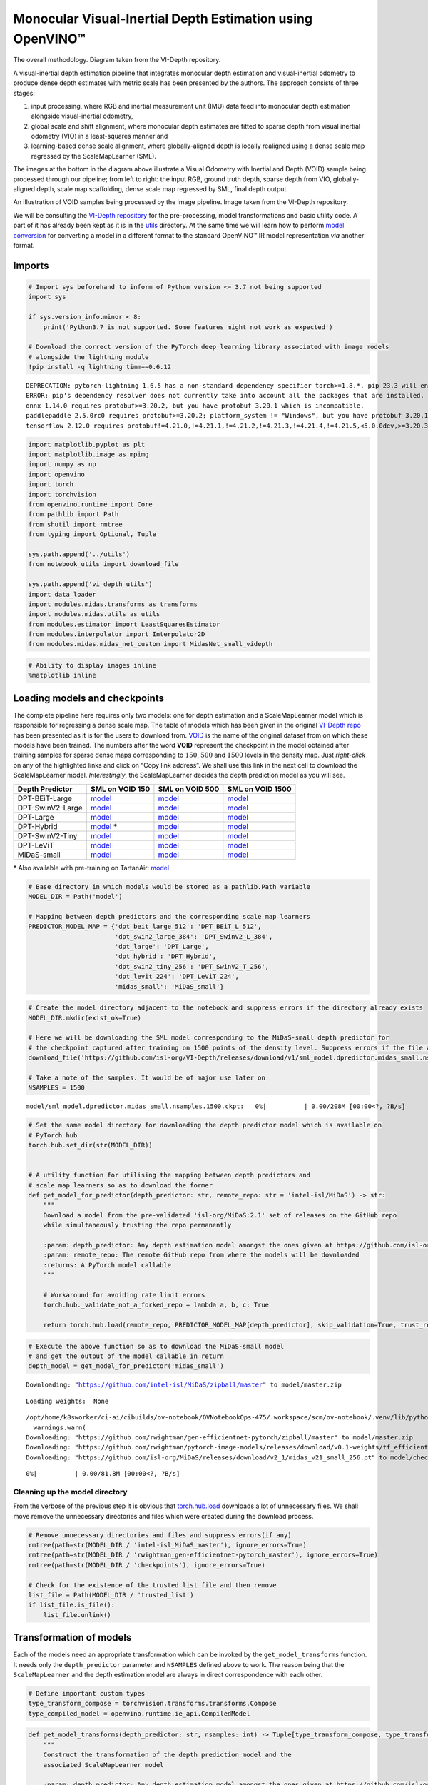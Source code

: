 Monocular Visual-Inertial Depth Estimation using OpenVINO™
==========================================================

.. raw:: html

   <p align="center" width="100%">

.. raw:: html

   <figcaption>

The overall methodology. Diagram taken from the VI-Depth repository.

.. raw:: html

   </figcaption>

.. raw:: html

   </p>

A visual-inertial depth estimation pipeline that integrates monocular
depth estimation and visual-inertial odometry to produce dense depth
estimates with metric scale has been presented by the authors. The
approach consists of three stages:

1. input processing, where RGB and inertial measurement unit (IMU) data
   feed into monocular depth estimation alongside visual-inertial
   odometry,
2. global scale and shift alignment, where monocular depth estimates are
   fitted to sparse depth from visual inertial odometry (VIO) in a
   least-squares manner and
3. learning-based dense scale alignment, where globally-aligned depth is
   locally realigned using a dense scale map regressed by the
   ScaleMapLearner (SML).

The images at the bottom in the diagram above illustrate a Visual
Odometry with Inertial and Depth (VOID) sample being processed through
our pipeline; from left to right: the input RGB, ground truth depth,
sparse depth from VIO, globally-aligned depth, scale map scaffolding,
dense scale map regressed by SML, final depth output.

.. raw:: html

   <p align="center" width="100%">

.. raw:: html

   <figcaption>

An illustration of VOID samples being processed by the image pipeline.
Image taken from the VI-Depth repository.

.. raw:: html

   </figcaption>

.. raw:: html

   </p>

We will be consulting the `VI-Depth
repository <https://github.com/isl-org/VI-Depth>`__ for the
pre-processing, model transformations and basic utility code. A part of
it has already been kept as it is in the `utils <utils>`__ directory. At
the same time we will learn how to perform `model
conversion <https://docs.openvino.ai/latest/openvino_docs_MO_DG_prepare_model_convert_model_Convert_Model_From_PyTorch.html>`__
for converting a model in a different format to the standard OpenVINO™
IR model representation *via* another format.

Imports
~~~~~~~

.. code:: ipython3

    # Import sys beforehand to inform of Python version <= 3.7 not being supported
    import sys
    
    if sys.version_info.minor < 8:
        print('Python3.7 is not supported. Some features might not work as expected')
        
    # Download the correct version of the PyTorch deep learning library associated with image models
    # alongside the lightning module
    !pip install -q lightning timm==0.6.12


.. parsed-literal::

    DEPRECATION: pytorch-lightning 1.6.5 has a non-standard dependency specifier torch>=1.8.*. pip 23.3 will enforce this behaviour change. A possible replacement is to upgrade to a newer version of pytorch-lightning or contact the author to suggest that they release a version with a conforming dependency specifiers. Discussion can be found at https://github.com/pypa/pip/issues/12063
    ERROR: pip's dependency resolver does not currently take into account all the packages that are installed. This behaviour is the source of the following dependency conflicts.
    onnx 1.14.0 requires protobuf>=3.20.2, but you have protobuf 3.20.1 which is incompatible.
    paddlepaddle 2.5.0rc0 requires protobuf>=3.20.2; platform_system != "Windows", but you have protobuf 3.20.1 which is incompatible.
    tensorflow 2.12.0 requires protobuf!=4.21.0,!=4.21.1,!=4.21.2,!=4.21.3,!=4.21.4,!=4.21.5,<5.0.0dev,>=3.20.3, but you have protobuf 3.20.1 which is incompatible.
    

.. code:: ipython3

    import matplotlib.pyplot as plt
    import matplotlib.image as mpimg
    import numpy as np
    import openvino
    import torch
    import torchvision
    from openvino.runtime import Core
    from pathlib import Path
    from shutil import rmtree
    from typing import Optional, Tuple
    
    sys.path.append('../utils')
    from notebook_utils import download_file
    
    sys.path.append('vi_depth_utils')
    import data_loader
    import modules.midas.transforms as transforms
    import modules.midas.utils as utils
    from modules.estimator import LeastSquaresEstimator
    from modules.interpolator import Interpolator2D
    from modules.midas.midas_net_custom import MidasNet_small_videpth

.. code:: ipython3

    # Ability to display images inline
    %matplotlib inline

Loading models and checkpoints
~~~~~~~~~~~~~~~~~~~~~~~~~~~~~~

The complete pipeline here requires only two models: one for depth
estimation and a ScaleMapLearner model which is responsible for
regressing a dense scale map. The table of models which has been given
in the original `VI-Depth repo <https://github.com/isl-org/VI-Depth>`__
has been presented as it is for the users to download from.
`VOID <https://github.com/alexklwong/void-dataset>`__ is the name of the
original dataset from on which these models have been trained. The
numbers after the word **VOID** represent the checkpoint in the model
obtained after training samples for sparse dense maps corresponding to
:math:`150`, :math:`500` and :math:`1500` levels in the density map.
Just *right-click* on any of the highlighted links and click on “Copy
link address”. We shall use this link in the next cell to download the
ScaleMapLearner model. *Interestingly*, the ScaleMapLearner decides the
depth prediction model as you will see.


+------------------+---------------------------------------------------------------------------------------------------------------------------------+----------------------------------------------------------------------------------------------------------------------------------+-----------------------------------------------------------------------------------------------------------------------------------+
| Depth Predictor  | SML on VOID 150                                                                                                                 | SML on VOID 500                                                                                                                  | SML on VOID 1500                                                                                                                  |
+==================+=================================================================================================================================+==================================================================================================================================+===================================================================================================================================+
| DPT-BEiT-Large   | `model <https://github.com/isl-org/VI-Depth/releases/download/v1/sml_model.dpredictor.dpt_beit_large_512.nsamples.150.ckpt>`__  | `model <https://github.com/isl-org/VI-Depth/releases/download/v1/sml_model.dpredictor.dpt_beit_large_512.nsamples.500.ckpt>`__   | `model <https://github.com/isl-org/VI-Depth/releases/download/v1/sml_model.dpredictor.dpt_beit_large_512.nsamples.1500.ckpt>`__   |
+------------------+---------------------------------------------------------------------------------------------------------------------------------+----------------------------------------------------------------------------------------------------------------------------------+-----------------------------------------------------------------------------------------------------------------------------------+
| DPT-SwinV2-Large | `model <https://github.com/isl-org/VI-Depth/releases/download/v1/sml_model.dpredictor.dpt_swin2_large_384.nsamples.150.ckpt>`__ | `model <https://github.com/isl-org/VI-Depth/releases/download/v1/sml_model.dpredictor.dpt_swin2_large_384.nsamples.500.ckpt>`__  | `model <https://github.com/isl-org/VI-Depth/releases/download/v1/sml_model.dpredictor.dpt_swin2_large_384.nsamples.1500.ckpt>`__  |
+------------------+---------------------------------------------------------------------------------------------------------------------------------+----------------------------------------------------------------------------------------------------------------------------------+-----------------------------------------------------------------------------------------------------------------------------------+
| DPT-Large        | `model <https://github.com/isl-org/VI-Depth/releases/download/v1/sml_model.dpredictor.dpt_large.nsamples.150.ckpt>`__           | `model <https://github.com/isl-org/VI-Depth/releases/download/v1/sml_model.dpredictor.dpt_large.nsamples.500.ckpt>`__            | `model <https://github.com/isl-org/VI-Depth/releases/download/v1/sml_model.dpredictor.dpt_large.nsamples.1500.ckpt>`__            |
+------------------+---------------------------------------------------------------------------------------------------------------------------------+----------------------------------------------------------------------------------------------------------------------------------+-----------------------------------------------------------------------------------------------------------------------------------+
| DPT-Hybrid       | `model <https://github.com/isl-org/VI-Depth/releases/download/v1/sml_model.dpredictor.dpt_hybrid.nsamples.150.ckpt>`__ \*       | `model <https://github.com/isl-org/VI-Depth/releases/download/v1/sml_model.dpredictor.dpt_hybrid.nsamples.500.ckpt>`__           | `model <https://github.com/isl-org/VI-Depth/releases/download/v1/sml_model.dpredictor.dpt_hybrid.nsamples.1500.ckpt>`__           |
+------------------+---------------------------------------------------------------------------------------------------------------------------------+----------------------------------------------------------------------------------------------------------------------------------+-----------------------------------------------------------------------------------------------------------------------------------+
| DPT-SwinV2-Tiny  | `model <https://github.com/isl-org/VI-Depth/releases/download/v1/sml_model.dpredictor.dpt_swin2_tiny_256.nsamples.150.ckpt>`__  | `model <https://github.com/isl-org/VI-Depth/releases/download/v1/sml_model.dpredictor.dpt_swin2_tiny_256.nsamples.500.ckpt>`__   | `model <https://github.com/isl-org/VI-Depth/releases/download/v1/sml_model.dpredictor.dpt_swin2_tiny_256.nsamples.1500.ckpt>`__   |
+------------------+---------------------------------------------------------------------------------------------------------------------------------+----------------------------------------------------------------------------------------------------------------------------------+-----------------------------------------------------------------------------------------------------------------------------------+
| DPT-LeViT        | `model <https://github.com/isl-org/VI-Depth/releases/download/v1/sml_model.dpredictor.dpt_levit_224.nsamples.150.ckpt>`__       | `model <https://github.com/isl-org/VI-Depth/releases/download/v1/sml_model.dpredictor.dpt_levit_224.nsamples.500.ckpt>`__        | `model <https://github.com/isl-org/VI-Depth/releases/download/v1/sml_model.dpredictor.dpt_levit_224.nsamples.1500.ckpt>`__        |
+------------------+---------------------------------------------------------------------------------------------------------------------------------+----------------------------------------------------------------------------------------------------------------------------------+-----------------------------------------------------------------------------------------------------------------------------------+
| MiDaS-small      | `model <https://github.com/isl-org/VI-Depth/releases/download/v1/sml_model.dpredictor.midas_small.nsamples.150.ckpt>`__         | `model <https://github.com/isl-org/VI-Depth/releases/download/v1/sml_model.dpredictor.midas_small.nsamples.500.ckpt>`__          | `model <https://github.com/isl-org/VI-Depth/releases/download/v1/sml_model.dpredictor.midas_small.nsamples.1500.ckpt>`__          |
+------------------+---------------------------------------------------------------------------------------------------------------------------------+----------------------------------------------------------------------------------------------------------------------------------+-----------------------------------------------------------------------------------------------------------------------------------+


\* Also available with pre-training on TartanAir:
`model <https://github.com/isl-org/VI-Depth/releases/download/v1/sml_model.dpredictor.dpt_hybrid.nsamples.150.pretrained.ckpt>`__

.. code:: ipython3

    # Base directory in which models would be stored as a pathlib.Path variable
    MODEL_DIR = Path('model')
    
    # Mapping between depth predictors and the corresponding scale map learners
    PREDICTOR_MODEL_MAP = {'dpt_beit_large_512': 'DPT_BEiT_L_512',
                           'dpt_swin2_large_384': 'DPT_SwinV2_L_384',
                           'dpt_large': 'DPT_Large',
                           'dpt_hybrid': 'DPT_Hybrid',
                           'dpt_swin2_tiny_256': 'DPT_SwinV2_T_256',
                           'dpt_levit_224': 'DPT_LeViT_224',
                           'midas_small': 'MiDaS_small'}

.. code:: ipython3

    # Create the model directory adjacent to the notebook and suppress errors if the directory already exists
    MODEL_DIR.mkdir(exist_ok=True)
    
    # Here we will be downloading the SML model corresponding to the MiDaS-small depth predictor for 
    # the checkpoint captured after training on 1500 points of the density level. Suppress errors if the file already exists
    download_file('https://github.com/isl-org/VI-Depth/releases/download/v1/sml_model.dpredictor.midas_small.nsamples.1500.ckpt', directory=MODEL_DIR, silent=True)
    
    # Take a note of the samples. It would be of major use later on
    NSAMPLES = 1500



.. parsed-literal::

    model/sml_model.dpredictor.midas_small.nsamples.1500.ckpt:   0%|          | 0.00/208M [00:00<?, ?B/s]


.. code:: ipython3

    # Set the same model directory for downloading the depth predictor model which is available on
    # PyTorch hub
    torch.hub.set_dir(str(MODEL_DIR))
    
    
    # A utility function for utilising the mapping between depth predictors and 
    # scale map learners so as to download the former
    def get_model_for_predictor(depth_predictor: str, remote_repo: str = 'intel-isl/MiDaS') -> str:    
        """
        Download a model from the pre-validated 'isl-org/MiDaS:2.1' set of releases on the GitHub repo
        while simultaneously trusting the repo permanently
    
        :param: depth_predictor: Any depth estimation model amongst the ones given at https://github.com/isl-org/VI-Depth#setup
        :param: remote_repo: The remote GitHub repo from where the models will be downloaded
        :returns: A PyTorch model callable
        """    
        
        # Workaround for avoiding rate limit errors
        torch.hub._validate_not_a_forked_repo = lambda a, b, c: True
        
        return torch.hub.load(remote_repo, PREDICTOR_MODEL_MAP[depth_predictor], skip_validation=True, trust_repo=True)

.. code:: ipython3

    # Execute the above function so as to download the MiDaS-small model
    # and get the output of the model callable in return
    depth_model = get_model_for_predictor('midas_small')


.. parsed-literal::

    Downloading: "https://github.com/intel-isl/MiDaS/zipball/master" to model/master.zip


.. parsed-literal::

    Loading weights:  None


.. parsed-literal::

    /opt/home/k8sworker/ci-ai/cibuilds/ov-notebook/OVNotebookOps-475/.workspace/scm/ov-notebook/.venv/lib/python3.8/site-packages/torch/hub.py:267: UserWarning: You are about to download and run code from an untrusted repository. In a future release, this won't be allowed. To add the repository to your trusted list, change the command to {calling_fn}(..., trust_repo=False) and a command prompt will appear asking for an explicit confirmation of trust, or load(..., trust_repo=True), which will assume that the prompt is to be answered with 'yes'. You can also use load(..., trust_repo='check') which will only prompt for confirmation if the repo is not already trusted. This will eventually be the default behaviour
      warnings.warn(
    Downloading: "https://github.com/rwightman/gen-efficientnet-pytorch/zipball/master" to model/master.zip
    Downloading: "https://github.com/rwightman/pytorch-image-models/releases/download/v0.1-weights/tf_efficientnet_lite3-b733e338.pth" to model/checkpoints/tf_efficientnet_lite3-b733e338.pth
    Downloading: "https://github.com/isl-org/MiDaS/releases/download/v2_1/midas_v21_small_256.pt" to model/checkpoints/midas_v21_small_256.pt



.. parsed-literal::

      0%|          | 0.00/81.8M [00:00<?, ?B/s]


Cleaning up the model directory
^^^^^^^^^^^^^^^^^^^^^^^^^^^^^^^

From the verbose of the previous step it is obvious that
`torch.hub.load <https://pytorch.org/docs/stable/hub.html#torch.hub.load>`__
downloads a lot of unnecessary files. We shall move remove the
unnecessary directories and files which were created during the download
process.

.. code:: ipython3

    # Remove unnecessary directories and files and suppress errors(if any)
    rmtree(path=str(MODEL_DIR / 'intel-isl_MiDaS_master'), ignore_errors=True)
    rmtree(path=str(MODEL_DIR / 'rwightman_gen-efficientnet-pytorch_master'), ignore_errors=True)
    rmtree(path=str(MODEL_DIR / 'checkpoints'), ignore_errors=True)
    
    # Check for the existence of the trusted list file and then remove
    list_file = Path(MODEL_DIR / 'trusted_list')
    if list_file.is_file():
        list_file.unlink()

Transformation of models
~~~~~~~~~~~~~~~~~~~~~~~~

Each of the models need an appropriate transformation which can be
invoked by the ``get_model_transforms`` function. It needs only the
``depth_predictor`` parameter and ``NSAMPLES`` defined above to work.
The reason being that the ``ScaleMapLearner`` and the depth estimation
model are always in direct correspondence with each other.

.. code:: ipython3

    # Define important custom types
    type_transform_compose = torchvision.transforms.transforms.Compose
    type_compiled_model = openvino.runtime.ie_api.CompiledModel

.. code:: ipython3

    def get_model_transforms(depth_predictor: str, nsamples: int) -> Tuple[type_transform_compose, type_transform_compose]:
        """
        Construct the transformation of the depth prediction model and the 
        associated ScaleMapLearner model
    
        :param: depth_predictor: Any depth estimation model amongst the ones given at https://github.com/isl-org/VI-Depth#setup
        :param: nsamples: The no. of density levels for the depth map
        :returns: The transformed models as the resut of torchvision.transforms.Compose operations
        """    
        model_transforms = transforms.get_transforms(depth_predictor, "void", str(nsamples))
        return model_transforms['depth_model'], model_transforms['sml_model']    

.. code:: ipython3

    # Obtain transforms of both the models here
    depth_model_transform, scale_map_learner_transform = get_model_transforms(depth_predictor='midas_small',
                                                                              nsamples=NSAMPLES)

Dummy input creation
^^^^^^^^^^^^^^^^^^^^

Dummy inputs are necessary for `PyTorch to
ONNX <https://docs.openvino.ai/latest/openvino_docs_MO_DG_prepare_model_convert_model_Convert_Model_From_PyTorch.html#exporting-a-pytorch-model-to-onnx-format>`__
conversion. Although
`torch.onnx.export <https://pytorch.org/docs/stable/onnx.html>`__
accepts any dummy input for a single pass through the model and thereby
enabling model conversion, the pre-processing required for the actual
inputs later at inference using compiled models would be substantial. So
we have decided that even dummy inputs should go through the proper
transformation process so that the reader gets the idea of a
*transformed image* being compiled by a *transformed model*.

Also note down the width and height of the image which would be used
multiple times later. Do note that this is constant throughout the
dataset

.. code:: ipython3

    IMAGE_H, IMAGE_W = 480, 640
    
    # Although you can always verify the same by uncommenting and running
    # the following lines
    # img = cv2.imread('data/image/dummy_img.png')
    # print(img.shape)

.. code:: ipython3

    # Base directory in which data would be stored as a pathlib.Path variable
    DATA_DIR = Path('data')
    
    # Create the data directory tree adjacent to the notebook and suppress errors if the directory already exists
    # Create a directory each for the images and their corresponding depth maps
    DATA_DIR.mkdir(exist_ok=True)
    Path(DATA_DIR / 'image').mkdir(exist_ok=True)
    Path(DATA_DIR / 'sparse_depth').mkdir(exist_ok=True)
    
    # Download the dummy image and its depth scale (take a note of the image hashes for possible later use)
    # On the fly download is being done to avoid unnecessary memory/data load during testing and 
    # creation of PRs
    download_file('https://user-images.githubusercontent.com/22426058/254174385-161b9f0e-5991-4308-ba89-d81bc02bcb7c.png', filename='dummy_img.png', directory=Path(DATA_DIR / 'image'), silent=True)
    download_file('https://user-images.githubusercontent.com/22426058/254174398-8c71c59f-0adf-43c6-ad13-c04431e02349.png', filename='dummy_depth.png', directory=Path(DATA_DIR / 'sparse_depth'), silent=True)
    
    # Load the dummy image and its depth scale
    dummy_input = data_loader.load_input_image('data/image/dummy_img.png')
    dummy_depth = data_loader.load_sparse_depth('data/sparse_depth/dummy_depth.png')



.. parsed-literal::

    data/image/dummy_img.png:   0%|          | 0.00/328k [00:00<?, ?B/s]



.. parsed-literal::

    data/sparse_depth/dummy_depth.png:   0%|          | 0.00/765 [00:00<?, ?B/s]


.. code:: ipython3

    def transform_image_for_depth(input_image: np.ndarray, depth_model_transform: np.ndarray, device: torch.device = 'cpu') -> torch.Tensor:
        """
        Transform the input_image for processing by a PyTorch depth estimation model
    
        :param: input_image: The input image obtained as a result of data_loader.load_input_image
        :param: depth_model_transform: The transformed depth model
        :param: device: The device on which the image would be allocated
        :returns: The transformed image suitable to be used as an input to the depth estimation model
        """
        input_height, input_width = np.shape(input_image)[:2]
            
        sample = {'image' : input_image}
        sample = depth_model_transform(sample)
        im = sample['image'].to(device)
        return im.unsqueeze(0)    

.. code:: ipython3

    # Transform the dummy input image for the depth model
    transformed_dummy_image = transform_image_for_depth(input_image=dummy_input, depth_model_transform=depth_model_transform)

Conversion of depth model to OpenVINO™ IR format
^^^^^^^^^^^^^^^^^^^^^^^^^^^^^^^^^^^^^^^^^^^^^^^^

The OpenVINO™ toolkit doesn’t provide any direct method of converting
PyTorch models to the intermediate representation format. To have a
depth estimation model in the OpenVINO™ IR format and then compile it,
we shall follow the following steps:

1. Use the ``depth_model`` callable to our advantage from the *Loading
   models and checkpoints* stage.
2. Export the model to ``.onnx`` format using the transformed dummy
   input created earlier.
3. Use the serialize function from OpenVINO to create equivalent
   ``.xml`` and ``.bin`` files and obtain compiled models in the same
   step. Alternatively serialization procedure may be avoided and
   compiled model may be obtained by directly using OpenVINO’s
   ``compile`` function.

.. code:: ipython3

    # Evaluate the model to switch some operations from training mode to inference.
    depth_model.eval()
    
    # Call the export function via the transformed dummy image obtained from the 
    # previous step. It is absolutely not a case of worry if multiple warnings pop up 
    # in this step. They can be safely ignored.
    torch.onnx.export(model=depth_model, args=(transformed_dummy_image, ), f=str(MODEL_DIR / 'depth_model.onnx'))


.. parsed-literal::

    /opt/home/k8sworker/ci-ai/cibuilds/ov-notebook/OVNotebookOps-475/.workspace/scm/ov-notebook/notebooks/246-depth-estimation-videpth/model/rwightman_gen-efficientnet-pytorch_master/geffnet/conv2d_layers.py:47: TracerWarning: Converting a tensor to a Python boolean might cause the trace to be incorrect. We can't record the data flow of Python values, so this value will be treated as a constant in the future. This means that the trace might not generalize to other inputs!
    /opt/home/k8sworker/ci-ai/cibuilds/ov-notebook/OVNotebookOps-475/.workspace/scm/ov-notebook/.venv/lib/python3.8/site-packages/torch/onnx/_internal/jit_utils.py:258: UserWarning: The shape inference of prim::Constant type is missing, so it may result in wrong shape inference for the exported graph. Please consider adding it in symbolic function. (Triggered internally at ../torch/csrc/jit/passes/onnx/shape_type_inference.cpp:1884.)
      _C._jit_pass_onnx_node_shape_type_inference(node, params_dict, opset_version)
    /opt/home/k8sworker/ci-ai/cibuilds/ov-notebook/OVNotebookOps-475/.workspace/scm/ov-notebook/.venv/lib/python3.8/site-packages/torch/onnx/utils.py:687: UserWarning: Constant folding - Only steps=1 can be constant folded for opset >= 10 onnx::Slice op. Constant folding not applied. (Triggered internally at ../torch/csrc/jit/passes/onnx/constant_fold.cpp:179.)
      _C._jit_pass_onnx_graph_shape_type_inference(
    /opt/home/k8sworker/ci-ai/cibuilds/ov-notebook/OVNotebookOps-475/.workspace/scm/ov-notebook/.venv/lib/python3.8/site-packages/torch/onnx/utils.py:687: UserWarning: The shape inference of prim::Constant type is missing, so it may result in wrong shape inference for the exported graph. Please consider adding it in symbolic function. (Triggered internally at ../torch/csrc/jit/passes/onnx/shape_type_inference.cpp:1884.)
      _C._jit_pass_onnx_graph_shape_type_inference(
    /opt/home/k8sworker/ci-ai/cibuilds/ov-notebook/OVNotebookOps-475/.workspace/scm/ov-notebook/.venv/lib/python3.8/site-packages/torch/onnx/utils.py:1178: UserWarning: Constant folding - Only steps=1 can be constant folded for opset >= 10 onnx::Slice op. Constant folding not applied. (Triggered internally at ../torch/csrc/jit/passes/onnx/constant_fold.cpp:179.)
      _C._jit_pass_onnx_graph_shape_type_inference(
    /opt/home/k8sworker/ci-ai/cibuilds/ov-notebook/OVNotebookOps-475/.workspace/scm/ov-notebook/.venv/lib/python3.8/site-packages/torch/onnx/utils.py:1178: UserWarning: The shape inference of prim::Constant type is missing, so it may result in wrong shape inference for the exported graph. Please consider adding it in symbolic function. (Triggered internally at ../torch/csrc/jit/passes/onnx/shape_type_inference.cpp:1884.)
      _C._jit_pass_onnx_graph_shape_type_inference(


Select inference device
'''''''''''''''''''''''

Select device from dropdown list for running inference using OpenVINO:

.. code:: ipython3

    import ipywidgets as widgets
    
    core = Core()
    
    device = widgets.Dropdown(
        options=core.available_devices + ["AUTO"],
        value='AUTO',
        description='Device:',
        disabled=False,
    )
    
    device




.. parsed-literal::

    Dropdown(description='Device:', index=1, options=('CPU', 'AUTO'), value='AUTO')



Compilation of depth model
''''''''''''''''''''''''''

Now we can go ahead and compile our depth models from the ``.onnx`` file
path. We will not perform serialization because we don’t plan to re-read
the file again within this tutorial. Therefore we will use the compiled
depth estimation model as it is.

.. code:: ipython3

    # Initialize OpenVINO Runtime.
    core = Core()
    depth_model = core.read_model(MODEL_DIR / 'depth_model.onnx')
    compiled_depth_model = core.compile_model(model=depth_model, device_name=device.value)

.. code:: ipython3

    def run_depth_model(input_image_h: int, input_image_w: int, 
                        transformed_image: torch.Tensor, compiled_depth_model: type_compiled_model) -> np.ndarray:
        
        """
        Run the compiled_depth_model on the transformed_image of dimensions 
        input_image_w x input_image_h 
    
        :param: input_image_h: The height of the input image 
        :param: input_image_w: The width of the input image 
        :param: transformed_image: The transformed image suitable to be used as an input to the depth estimation model
        :returns:
                 depth_pred: The depth prediction on the image as an np.ndarray type 
        
        """
        
        # Obtain the last output layer separately
        output_layer_depth_model = compiled_depth_model.output(0)    
        
        with torch.no_grad():
            # Perform computation like a standard OpenVINO compiled model
            depth_pred = torch.from_numpy(compiled_depth_model([transformed_image])[output_layer_depth_model])
            depth_pred = (
                torch.nn.functional.interpolate(
                    depth_pred.unsqueeze(1),
                    size=(input_image_h, input_image_w),
                    mode='bicubic',
                    align_corners=False,
                )
                .squeeze()
                .cpu()
                .numpy()
            )
        
        return depth_pred    

.. code:: ipython3

    # Run the compiled depth model using the dummy input 
    # It will be used to compute the metrics associated with the ScaleMapLearner model
    # and hence obtain a compiled version of the same later
    depth_pred_dummy = run_depth_model(input_image_h=IMAGE_H, input_image_w=IMAGE_W,
                                       transformed_image=transformed_dummy_image, compiled_depth_model=compiled_depth_model)

Computation of scale and shift parameters
'''''''''''''''''''''''''''''''''''''''''

Computation of these parameters required the depth estimation model
output from the previous step. These are the regression based parameters
the ScaleMapLearner model deals with. An utility function for the
purpose has already been created.

.. code:: ipython3

    def compute_global_scale_and_shift(input_sparse_depth: np.ndarray, validity_map: Optional[np.ndarray], 
                                       depth_pred: np.ndarray,
                                       min_pred: float = 0.1, max_pred: float = 8.0,
                                       min_depth: float = 0.2, max_depth: float = 5.0) -> Tuple[np.ndarray, np.ndarray]:    
        
        """
        Compute the global scale and shift alignment required for SML model to work on
        with the input_sparse_depth map being provided and the depth estimation output depth_pred
        being provided with an optional validity_map
    
        :param: input_sparse_depth: The depth map of the input image 
        :param: validity_map: An optional depth map associated with the original input image 
        :param: depth_pred: The depth estimate obtained after running the depth model on the input image
        :param: min_pred: Lower bound for predicted depth values 
        :param: max_pred: Upper bound for predicted depth values 
        :param: min_depth: Min valid depth when evaluating
        :param: max_depth: Max valid depth when evaluating
        :returns:
                 int_depth: The depth estimate for the SML regression model
                 int_scales: The scale to be used for the SML regression model
        
        """
        
        input_sparse_depth_valid = (input_sparse_depth < max_depth) * (input_sparse_depth > min_depth)
        if validity_map is not None:
            input_sparse_depth_valid *= validity_map.astype(np.bool)
    
        input_sparse_depth_valid = input_sparse_depth_valid.astype(bool)
        input_sparse_depth[~input_sparse_depth_valid] = np.inf  # set invalid depth
        input_sparse_depth = 1.0 / input_sparse_depth    
        
        # global scale and shift alignment
        GlobalAlignment = LeastSquaresEstimator(
            estimate=depth_pred,
            target=input_sparse_depth,
            valid=input_sparse_depth_valid
        )
        GlobalAlignment.compute_scale_and_shift()
        GlobalAlignment.apply_scale_and_shift()
        GlobalAlignment.clamp_min_max(clamp_min=min_pred, clamp_max=max_pred)
        int_depth = GlobalAlignment.output.astype(np.float32)    
    
        # interpolation of scale map
        assert (np.sum(input_sparse_depth_valid) >= 3), 'not enough valid sparse points'    
        ScaleMapInterpolator = Interpolator2D(
            pred_inv=int_depth,
            sparse_depth_inv=input_sparse_depth,
            valid=input_sparse_depth_valid,
        )
        ScaleMapInterpolator.generate_interpolated_scale_map(
            interpolate_method='linear', 
            fill_corners=False
        )
        
        int_scales = ScaleMapInterpolator.interpolated_scale_map.astype(np.float32)
        int_scales = utils.normalize_unit_range(int_scales)
        
        return int_depth, int_scales    

.. code:: ipython3

    # Call the function on the dummy depth map we loaded in the dummy_depth variable
    # with all default settings and store in appropriate variables
    d_depth, d_scales = compute_global_scale_and_shift(input_sparse_depth=dummy_depth, validity_map=None, depth_pred=depth_pred_dummy)

.. code:: ipython3

    def transform_image_for_depth_scale(input_image: np.ndarray, scale_map_learner_transform: type_transform_compose, 
                                        int_depth: np.ndarray, int_scales: np.ndarray, 
                                        device: torch.device = 'cpu') -> Tuple[torch.Tensor, torch.Tensor]:
        """
        Transform the input_image for processing by a PyTorch SML model
    
        :param: input_image: The input image obtained as a result of data_loader.load_input_image
        :param: scale_map_learner_transform: The transformed SML model
        :param: int_depth: The depth estimate for the SML regression model
        :param: int_scales: he scale to be used for the SML regression model
        :param: device: The device on which the image would be allocated
        :returns: The transformed tensor inputs suitable to be used with an SML model
        """
        
        sample = {'image' : input_image, 'int_depth' : int_depth, 'int_scales' : int_scales, 'int_depth_no_tf' : int_depth}
        sample = scale_map_learner_transform(sample)
        x = torch.cat([sample['int_depth'], sample['int_scales']], 0)
        x = x.to(device)
        d = sample['int_depth_no_tf'].to(device)
        
        return x.unsqueeze(0), d.unsqueeze(0)    

.. code:: ipython3

    # Transform the dummy input image for the ScaleMapLearner model
    # Note that this will lead to a tuple as an output. Both the elements
    # which is fed to ScaleMapLearner during the conversion process to onxx
    transformed_dummy_image_scale = transform_image_for_depth_scale(input_image=dummy_input,
                                                                    scale_map_learner_transform=scale_map_learner_transform,
                                                                    int_depth=d_depth, int_scales=d_scales)

Conversion of Scale Map Learner model to OpenVINO™ IR format
^^^^^^^^^^^^^^^^^^^^^^^^^^^^^^^^^^^^^^^^^^^^^^^^^^^^^^^^^^^^

The OpenVINO™ toolkit doesn’t provide any direct method of converting
PyTorch models to the intermediate representation format. To have the
associated ScaleMapLearner in the OpenVINO™ IR format and then compile
it, we shall follow the following steps:

1. Load the model in memory via instantiating the
   ``modules.midas.midas_net_custom.MidasNet_small_videpth`` class and
   passing the downloaded checkpoint earlier as an argument.
2. Export the model to ``.onnx`` format using the transformed dummy
   inputs created earlier.
3. Use the serialize function from OpenVINO to create equivalent
   ``.xml`` and ``.bin`` files and obtain compiled models in the same
   step. Alternatively serialization procedure may be avoided and
   compiled model may be obtained by directly using OpenVINO’s
   ``compile`` function.

If the name of the ``.ckpt`` file is too much to handle, here is the
common format of all checkpoint files from the model releases.

-  sml_model.dpredictor.<DEPTH_PREDICTOR>.nsamples.<NSAMPLES>.ckpt
-  Replace <DEPTH_PREDICTOR> and <NSAMPLES> with the depth estimation
   model name and the no. of levels of depth density the SML model
   has been trained on
-  E.g. sml_model.dpredictor.dpt_hybrid.nsamples.500.ckpt will be the
   file name corresponding to the SML model based on the dpt_hybrid
   depth predictor and has been trained on 500 points of the density
   level on the depth map

.. code:: ipython3

    # Run with the same min_pred and max_pred arguments which were used to compute
    # global scale and shift alignment
    scale_map_learner = MidasNet_small_videpth(path=str(MODEL_DIR / 'sml_model.dpredictor.midas_small.nsamples.1500.ckpt'),
                                               min_pred=0.1, max_pred=8.0)


.. parsed-literal::

    Loading weights:  model/sml_model.dpredictor.midas_small.nsamples.1500.ckpt


.. parsed-literal::

    Downloading: "https://github.com/rwightman/gen-efficientnet-pytorch/zipball/master" to model/master.zip


.. code:: ipython3

    # As usual, since the MidasNet_small_videpthc class internally downloads a repo again from torch hub
    # we shall clean the same since the model callable is now available to us
    # Remove unnecessary directories and files and suppress errors(if any)
    rmtree(path=str(MODEL_DIR / 'rwightman_gen-efficientnet-pytorch_master'), ignore_errors=True)
    
    # Check for the existence of the trusted list file and then remove
    list_file = Path(MODEL_DIR / 'trusted_list')
    if list_file.is_file():
        list_file.unlink()

.. code:: ipython3

    # Evaluate the model to switch some operations from training mode to inference.
    scale_map_learner.eval()
    
    # Store the tuple of dummy variables into separate variables for easier reference
    x_dummy, d_dummy = transformed_dummy_image_scale
    
    # Call the export function via the transformed dummy image obtained from the 
    # earlier steps. It is absolutely not a case of worry if multiple warnings pop up 
    # in this step. They can be safely ignored.
    torch.onnx.export(model=scale_map_learner, args=(x_dummy, d_dummy), f=str(MODEL_DIR / 'scale_map_learner.onnx'))


.. parsed-literal::

    /opt/home/k8sworker/ci-ai/cibuilds/ov-notebook/OVNotebookOps-475/.workspace/scm/ov-notebook/notebooks/246-depth-estimation-videpth/model/rwightman_gen-efficientnet-pytorch_master/geffnet/conv2d_layers.py:47: TracerWarning: Converting a tensor to a Python boolean might cause the trace to be incorrect. We can't record the data flow of Python values, so this value will be treated as a constant in the future. This means that the trace might not generalize to other inputs!
    /opt/home/k8sworker/ci-ai/cibuilds/ov-notebook/OVNotebookOps-475/.workspace/scm/ov-notebook/.venv/lib/python3.8/site-packages/torch/onnx/_internal/jit_utils.py:258: UserWarning: The shape inference of prim::Constant type is missing, so it may result in wrong shape inference for the exported graph. Please consider adding it in symbolic function. (Triggered internally at ../torch/csrc/jit/passes/onnx/shape_type_inference.cpp:1884.)
      _C._jit_pass_onnx_node_shape_type_inference(node, params_dict, opset_version)
    /opt/home/k8sworker/ci-ai/cibuilds/ov-notebook/OVNotebookOps-475/.workspace/scm/ov-notebook/.venv/lib/python3.8/site-packages/torch/onnx/utils.py:687: UserWarning: Constant folding - Only steps=1 can be constant folded for opset >= 10 onnx::Slice op. Constant folding not applied. (Triggered internally at ../torch/csrc/jit/passes/onnx/constant_fold.cpp:179.)
      _C._jit_pass_onnx_graph_shape_type_inference(
    /opt/home/k8sworker/ci-ai/cibuilds/ov-notebook/OVNotebookOps-475/.workspace/scm/ov-notebook/.venv/lib/python3.8/site-packages/torch/onnx/utils.py:687: UserWarning: The shape inference of prim::Constant type is missing, so it may result in wrong shape inference for the exported graph. Please consider adding it in symbolic function. (Triggered internally at ../torch/csrc/jit/passes/onnx/shape_type_inference.cpp:1884.)
      _C._jit_pass_onnx_graph_shape_type_inference(
    /opt/home/k8sworker/ci-ai/cibuilds/ov-notebook/OVNotebookOps-475/.workspace/scm/ov-notebook/.venv/lib/python3.8/site-packages/torch/onnx/utils.py:1178: UserWarning: Constant folding - Only steps=1 can be constant folded for opset >= 10 onnx::Slice op. Constant folding not applied. (Triggered internally at ../torch/csrc/jit/passes/onnx/constant_fold.cpp:179.)
      _C._jit_pass_onnx_graph_shape_type_inference(
    /opt/home/k8sworker/ci-ai/cibuilds/ov-notebook/OVNotebookOps-475/.workspace/scm/ov-notebook/.venv/lib/python3.8/site-packages/torch/onnx/utils.py:1178: UserWarning: The shape inference of prim::Constant type is missing, so it may result in wrong shape inference for the exported graph. Please consider adding it in symbolic function. (Triggered internally at ../torch/csrc/jit/passes/onnx/shape_type_inference.cpp:1884.)
      _C._jit_pass_onnx_graph_shape_type_inference(


Select inference device
'''''''''''''''''''''''

Select device from dropdown list for running inference using OpenVINO:

.. code:: ipython3

    device




.. parsed-literal::

    Dropdown(description='Device:', index=1, options=('CPU', 'AUTO'), value='AUTO')



Compilation of the ScaleMapLearner(SML) model
'''''''''''''''''''''''''''''''''''''''''''''

Now we can go ahead and compile our SML model from the ``.onnx`` file
path. We will not perform serialization because we don’t plan to re-read
the file again within this tutorial. Therefore we will use the compiled
SML model as it is.

.. code:: ipython3

    scale_map_learner = core.read_model(MODEL_DIR / 'scale_map_learner.onnx')
    
    # In the situation where you are unaware of the correct device to compile your
    # model in, just set device_name='AUTO' and let OpenVINO decide for you
    compiled_scale_map_learner = core.compile_model(model=scale_map_learner, device_name=device.value)

.. code:: ipython3

    def run_depth_scale_model(input_image_h: int, input_image_w: int, 
                              transformed_image_for_depth_scale: Tuple[torch.Tensor, torch.Tensor],
                              compiled_scale_map_learner: type_compiled_model) -> np.ndarray:
        
        """
        Run the compiled_scale_map_learner on the transformed image of dimensions 
        input_image_w x input_image_h suitable to be used on such a model
    
        :param: input_image_h: The height of the input image 
        :param: input_image_w: The width of the input image 
        :param: transformed_image_for_depth_scale: The transformed image inputs suitable to be used as an input to the SML model
        :returns:
                 sml_pred: The regression based prediction of the SML model 
        
        """
        
        # Obtain the last output layer separately
        output_layer_scale_map_learner = compiled_scale_map_learner.output(0)
        x_transform, d_transform = transformed_image_for_depth_scale
        
        with torch.no_grad():
            # Perform computation like a standard OpenVINO compiled model
            sml_pred = torch.from_numpy(compiled_scale_map_learner([x_transform, d_transform])[output_layer_scale_map_learner])
            sml_pred = (
                torch.nn.functional.interpolate(
                    sml_pred,
                    size=(input_image_h, input_image_w),
                    mode='bicubic',
                    align_corners=False,
                )
                .squeeze()
                .cpu()
                .numpy()
            )
            
        return sml_pred

.. code:: ipython3

    # Run the compiled SML model using the set of dummy inputs 
    sml_pred_dummy = run_depth_scale_model(input_image_h=IMAGE_H, input_image_w=IMAGE_W,
                                           transformed_image_for_depth_scale=transformed_dummy_image_scale,
                                           compiled_scale_map_learner=compiled_scale_map_learner)

Storing and visualizing dummy results obtained
^^^^^^^^^^^^^^^^^^^^^^^^^^^^^^^^^^^^^^^^^^^^^^

.. code:: ipython3

    # Base directory in which outputs would be stored as a pathlib.Path variable
    OUTPUT_DIR = Path('output')
    
    # Create the output directory adjacent to the notebook and suppress errors if the directory already exists
    OUTPUT_DIR.mkdir(exist_ok=True)
    
    # Utility functions are directly available in modules.midas.utils
    # Provide path names without any extension and let the write_depth
    # function provide them for you. Take note of the arguments.
    utils.write_depth(path=str(OUTPUT_DIR / 'dummy_input'), depth=d_depth, bits=2)
    utils.write_depth(path=str(OUTPUT_DIR / 'dummy_input_sml'), depth=sml_pred_dummy, bits=2)

.. code:: ipython3

    plt.figure()
    
    img_dummy_in = mpimg.imread('data/image/dummy_img.png')
    img_dummy_out = mpimg.imread(OUTPUT_DIR / 'dummy_input.png')
    img_dummy_sml_out = mpimg.imread(OUTPUT_DIR / 'dummy_input_sml.png')
    
    f, axes = plt.subplots(1, 3)
    plt.subplots_adjust(right=2.0)
    
    axes[0].imshow(img_dummy_in)
    axes[1].imshow(img_dummy_out)
    axes[2].imshow(img_dummy_sml_out)
    
    axes[0].set_title('dummy input')
    axes[1].set_title('depth prediction on dummy input')
    axes[2].set_title('SML on depth estimate')




.. parsed-literal::

    Text(0.5, 1.0, 'SML on depth estimate')




.. parsed-literal::

    <Figure size 640x480 with 0 Axes>



.. image:: 246-depth-estimation-videpth-with-output_files/246-depth-estimation-videpth-with-output_48_2.png


Running inference on a test image
~~~~~~~~~~~~~~~~~~~~~~~~~~~~~~~~~

Now role of both the dummy inputs i.e. the dummy image as well as its
associated depth map is now over. Since we have access to the compiled
models now, we can load the *one* image available to us for pure
inferencing purposes and run all the above steps one by one till
plotting of the depth map.

If you haven’t noticed already the data directory of this tutorial has
been arranged as follows. This allows us to comply to these
`rules <https://github.com/pronoym99/openvino_notebooks/blob/main/CONTRIBUTING.md#file-structure>`__.

.. code:: bash

      data
      ├── image                   
      │   ├── dummy_img.png       # RGB images
      │   └── <timestamp>.png
      └── sparse_depth            
          ├── dummy_img.png       # sparse metric depth maps
          └── <timestamp>.png     # as 16b PNG files

At the same time, the depth storage method `used in the VOID
dataset <https://github.com/alexklwong/void-dataset/blob/master/src/data_utils.py>`__
is assumed.

If you are thinking of the file name format of the image for inference,
here is the reasoning.

The dataset was collected using the Intel `RealSense D435i
camera <https://realsense.intel.com/depth-camera>`__, which was
configured to produce synchronized accelerometer and gyroscope
measurements at 400 Hz, along with synchronized VGA-size (640 x 480) RGB
and depth streams at 30 Hz. The depth frames are acquired using active
stereo and is aligned to the RGB frame using the sensor factory
calibration. The frequency of sensor and depth stream input run at
certain fixed frequencies and hence time stamping every frame captured
is beneficial for maintaining structure as well as for debugging
purposes later.

*The image for inference and it sparse depth map is taken from the
compressed dataset
present*\ `here <https://drive.google.com/uc?id=1bbN46kR_hcH3GG8-jGRqAI433uddYrnc>`__

.. code:: ipython3

    # As before download the sample images for inference and take note of the image hashes if you 
    # want to use them later
    download_file('https://user-images.githubusercontent.com/22426058/254174393-fc6dcc5f-f677-4618-b2ef-22e8e5cb1ebe.png', filename='1552097950.2672.png', directory=Path(DATA_DIR / 'image'), silent=True)
    download_file('https://user-images.githubusercontent.com/22426058/254174379-5d00b66b-57b4-4e96-91e9-36ef15ec5a0a.png', filename='1552097950.2672.png', directory=Path(DATA_DIR / 'sparse_depth'), silent=True)
    
    # Load the image and its depth scale  
    img_input = data_loader.load_input_image('data/image/1552097950.2672.png')
    img_depth_input = data_loader.load_sparse_depth('data/sparse_depth/1552097950.2672.png')
    
    # Transform the input image for the depth model
    transformed_image = transform_image_for_depth(input_image=img_input, depth_model_transform=depth_model_transform)
    
    # Run the depth model on the transformed input
    depth_pred = run_depth_model(input_image_h=IMAGE_H, input_image_w=IMAGE_W,
                                 transformed_image=transformed_image, compiled_depth_model=compiled_depth_model)
    
    
    # Call the function on the sparse depth map
    # with all default settings and store in appropriate variables
    int_depth, int_scales = compute_global_scale_and_shift(input_sparse_depth=img_depth_input, validity_map=None, depth_pred=depth_pred)
    
    # Transform the input image for the ScaleMapLearner model
    transformed_image_scale = transform_image_for_depth_scale(input_image=img_input,
                                                              scale_map_learner_transform=scale_map_learner_transform,
                                                              int_depth=int_depth, int_scales=int_scales)
    
    # Run the SML model using the set of inputs 
    sml_pred = run_depth_scale_model(input_image_h=IMAGE_H, input_image_w=IMAGE_W,
                                     transformed_image_for_depth_scale=transformed_image_scale,
                                     compiled_scale_map_learner=compiled_scale_map_learner)



.. parsed-literal::

    data/image/1552097950.2672.png:   0%|          | 0.00/371k [00:00<?, ?B/s]



.. parsed-literal::

    data/sparse_depth/1552097950.2672.png:   0%|          | 0.00/3.07k [00:00<?, ?B/s]


Store and visualize Inference results
~~~~~~~~~~~~~~~~~~~~~~~~~~~~~~~~~~~~~

.. code:: ipython3

    # Store the depth and SML predictions
    utils.write_depth(path=str(OUTPUT_DIR / '1552097950.2672'), depth=int_depth, bits=2)
    utils.write_depth(path=str(OUTPUT_DIR / '1552097950.2672_sml'), depth=sml_pred, bits=2)
    
    
    # Display result
    plt.figure()
    
    img_in = mpimg.imread('data/image/1552097950.2672.png')
    img_out = mpimg.imread(OUTPUT_DIR / '1552097950.2672.png')
    img_sml_out = mpimg.imread(OUTPUT_DIR / '1552097950.2672_sml.png')
    
    f, axes = plt.subplots(1, 3)
    plt.subplots_adjust(right=2.0)
    
    axes[0].imshow(img_in)
    axes[1].imshow(img_out)
    axes[2].imshow(img_sml_out)
    
    axes[0].set_title('Input image')
    axes[1].set_title('Depth prediction on input')
    axes[2].set_title('SML on depth estimate')




.. parsed-literal::

    Text(0.5, 1.0, 'SML on depth estimate')




.. parsed-literal::

    <Figure size 640x480 with 0 Axes>



.. image:: 246-depth-estimation-videpth-with-output_files/246-depth-estimation-videpth-with-output_53_2.png


Cleaning up the data directory
^^^^^^^^^^^^^^^^^^^^^^^^^^^^^^

We will *follow suit* for the directory in which we downloaded images
and depth maps from another repo. We shall move remove the unnecessary
directories and files which were created during the download process.

.. code:: ipython3

    # Remove the data directory and suppress errors(if any)
    rmtree(path=str(DATA_DIR), ignore_errors=True)

Concluding notes
~~~~~~~~~~~~~~~~

1. The code for this tutorial is adapted from the `VI-Depth
   repository <https://github.com/isl-org/VI-Depth>`__.
2. Users may choose to download the original and raw datasets from
   the `VOID
   dataset <https://github.com/alexklwong/void-dataset/>`__.
3. The `isl-org/VI-Depth <https://github.com/isl-org/VI-Depth>`__
   works on a slightly older version of released model assets from
   its `MiDaS sibling
   repository <https://github.com/isl-org/MiDaS>`__. However, the new
   releases beginning from
   `v3.1 <https://github.com/isl-org/MiDaS/releases/tag/v3_1>`__
   directly have OpenVINO™ ``.xml`` and ``.bin`` model files as their
   assets thereby rendering the **major pre-processing and model
   compilation step irrelevant**.
